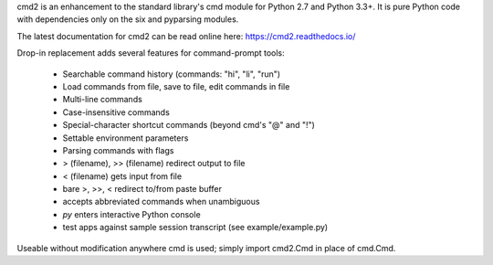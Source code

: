cmd2 is an enhancement to the standard library's cmd module for Python 2.7
and Python 3.3+.   It is pure Python code with dependencies only on the six and pyparsing modules.

The latest documentation for cmd2 can be read online here:
https://cmd2.readthedocs.io/

Drop-in replacement adds several features for command-prompt tools:

    * Searchable command history (commands: "hi", "li", "run")
    * Load commands from file, save to file, edit commands in file
    * Multi-line commands
    * Case-insensitive commands
    * Special-character shortcut commands (beyond cmd's "@" and "!")
    * Settable environment parameters
    * Parsing commands with flags
    * > (filename), >> (filename) redirect output to file
    * < (filename) gets input from file
    * bare >, >>, < redirect to/from paste buffer
    * accepts abbreviated commands when unambiguous
    * `py` enters interactive Python console
    * test apps against sample session transcript (see example/example.py)

Useable without modification anywhere cmd is used; simply import cmd2.Cmd in place of cmd.Cmd.


